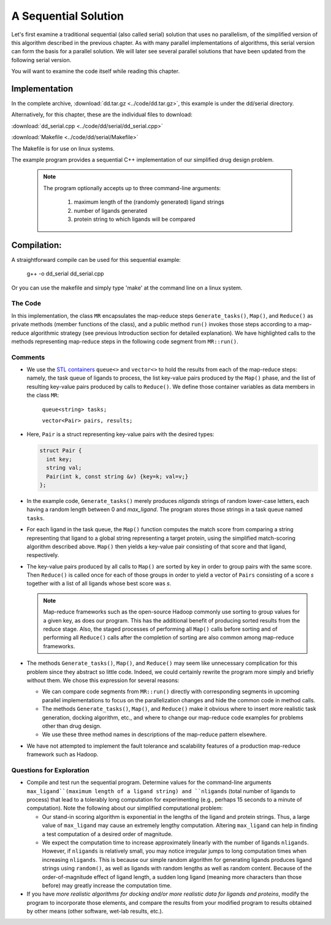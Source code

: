 
*********************
A Sequential Solution
*********************

Let's first examine a traditional sequential (also called serial) solution that uses no parallelism, of the simplified version of this algorithm described in the previous chapter. As with many parallel implementations of algorithms, this serial version can form the basis for a parallel solution. We will later see several parallel solutions that have been updated from the following serial version.

You will want to examine the code itself while reading this chapter.

Implementation
##############

In the complete archive, :download:`dd.tar.gz <../code/dd.tar.gz>`, this example is under the dd/serial directory.

Alternatively, for this chapter, these are the individual files to download:

:download:`dd_serial.cpp <../code/dd/serial/dd_serial.cpp>`

:download:`Makefile <../code/dd/serial/Makefile>`

The Makefile is for use on linux systems.

The example program  provides a sequential C++ implementation of our simplified drug design problem.

  .. note:: 
    The program optionally accepts up to three command-line arguments:
  
      #. maximum length of the (randomly generated) ligand strings

      #. number of ligands generated

      #. protein string to which ligands will be compared

Compilation:
############

A straightforward compile can be used for this sequential example:

..

  g++ -o dd_serial dd_serial.cpp 

Or you can use the makefile and simply type 'make' at the command line on a linux system.

The Code
********
In this implementation, the class ``MR`` encapsulates the map-reduce steps ``Generate_tasks()``, ``Map()``, and ``Reduce()`` as private methods (member functions of the class), and a public method ``run()`` invokes those steps according to a map-reduce algorithmic strategy (see previous Introduction section for detailed explanation). We have highlighted calls to the methods representing map-reduce steps in the following code segment from ``MR::run()``.

  .. code-block:: c++
    :emphasize-lines: 1,5,16

    Generate_tasks(tasks);
    // assert -- tasks is non-empty

    while (!tasks.empty()) {
      Map(tasks.front(), pairs);
      tasks.pop();
    }
 
    do_sort(pairs);

    int next = 0;  // index of first unprocessed pair in pairs[]
    while (next < pairs.size()) {
      string values;
      values = "";
      int key = pairs[next].key;
      next = Reduce(key, pairs, next, values);
      Pair p(key, values);
      results.push_back(p);
    }


Comments
********

- We use the `STL containers`_  ``queue<>``  and  ``vector<>``  to hold the results from each of the map-reduce steps: namely, the task queue of ligands to process, the list key-value pairs produced by the ``Map()`` phase, and the list of resulting key-value pairs produced by calls to ``Reduce()``. We define those container variables as data members in the class ``MR``:

    ``queue<string> tasks;``

    ``vector<Pair> pairs, results;``
  
  
- Here, ``Pair`` is a struct representing key-value pairs with the desired types:

  .. code-block:: cpp

    struct Pair {
      int key;
      string val;
      Pair(int k, const string &v) {key=k; val=v;}
    };

- In the example code, ``Generate_tasks()`` merely produces *nligands* strings of random lower-case letters, each having a random length between 0 and *max_ligand*. The program stores those strings in a task queue named ``tasks``.

- For each ligand in the task queue, the ``Map()`` function computes the match score from comparing a string representing that ligand to a global string representing a target protein, using the simplified match-scoring algorithm described above. ``Map()`` then yields a key-value pair consisting of that score and that ligand, respectively.

- The key-value pairs produced by all calls to ``Map()`` are sorted by key in order to group pairs with the same score. Then ``Reduce()`` is called once for each of those groups in order to yield a vector of ``Pairs`` consisting of a score *s* together with a list of all ligands whose best score was *s*.

  .. note::
    Map-reduce frameworks such as the open-source Hadoop commonly use sorting to group values for a given key, as does our program. This has the additional benefit of producing sorted results from the reduce stage. Also, the staged processes of performing all ``Map()`` calls before sorting and of performing all ``Reduce()`` calls after the completion of sorting are also common among map-reduce frameworks.

- The methods ``Generate_tasks()``, ``Map()``, and ``Reduce()`` may seem like unnecessary complication for this problem since they abstract so little code. Indeed, we could certainly rewrite the program more simply and briefly without them. We chose this expression for several reasons:

  - We can compare code segments from ``MR::run()`` directly with corresponding segments in upcoming parallel implementations to focus on the parallelization changes and hide the common code in method calls.

  - The methods ``Generate_tasks()``, ``Map()``, and ``Reduce()`` make it obvious where to insert more realistic task generation, docking algorithm, etc., and where to change our map-reduce code examples for problems other than drug design.

  - We use these three method names in descriptions of the map-reduce pattern elsewhere.


- We have not attempted to implement the fault tolerance and scalability features of a production map-reduce framework such as Hadoop.


.. _STL Containers: http://www.cplusplus.com/reference/stl/

Questions for Exploration
*************************

- Compile and test run the sequential program. Determine values for the command-line arguments ``max_ligand``(maximum length of a ligand string) and ``nligands`` (total number of ligands to process) that lead to a tolerably long computation for experimenting (e.g., perhaps 15 seconds to a minute of computation). Note the following about our simplified computational problem:

  - Our stand-in scoring algorithm is exponential in the lengths of the ligand and protein strings. Thus, a large value of ``max_ligand`` may cause an extremely lengthy computation. Altering ``max_ligand`` can help in finding a test computation of a desired order of magnitude.  
  
  - We expect the computation time to increase approximately linearly with the number of ligands ``nligands``. However, if ``nligands`` is relatively small, you may notice irregular jumps to long computation times when increasing ``nligands``. This is because our simple random algorithm for generating ligands produces ligand strings using ``random()``, as well as ligands with random lengths as well as random content.  Because of the order-of-magnitude effect of ligand length, a sudden long ligand (meaning more characters than those before) may greatly increase the computation time.  

- If you have *more realistic algorithms for docking and/or more realistic data for ligands and proteins*\ , modify the program to incorporate those elements, and compare the results from your modified program to results obtained by other means (other software, wet-lab results, etc.).  
